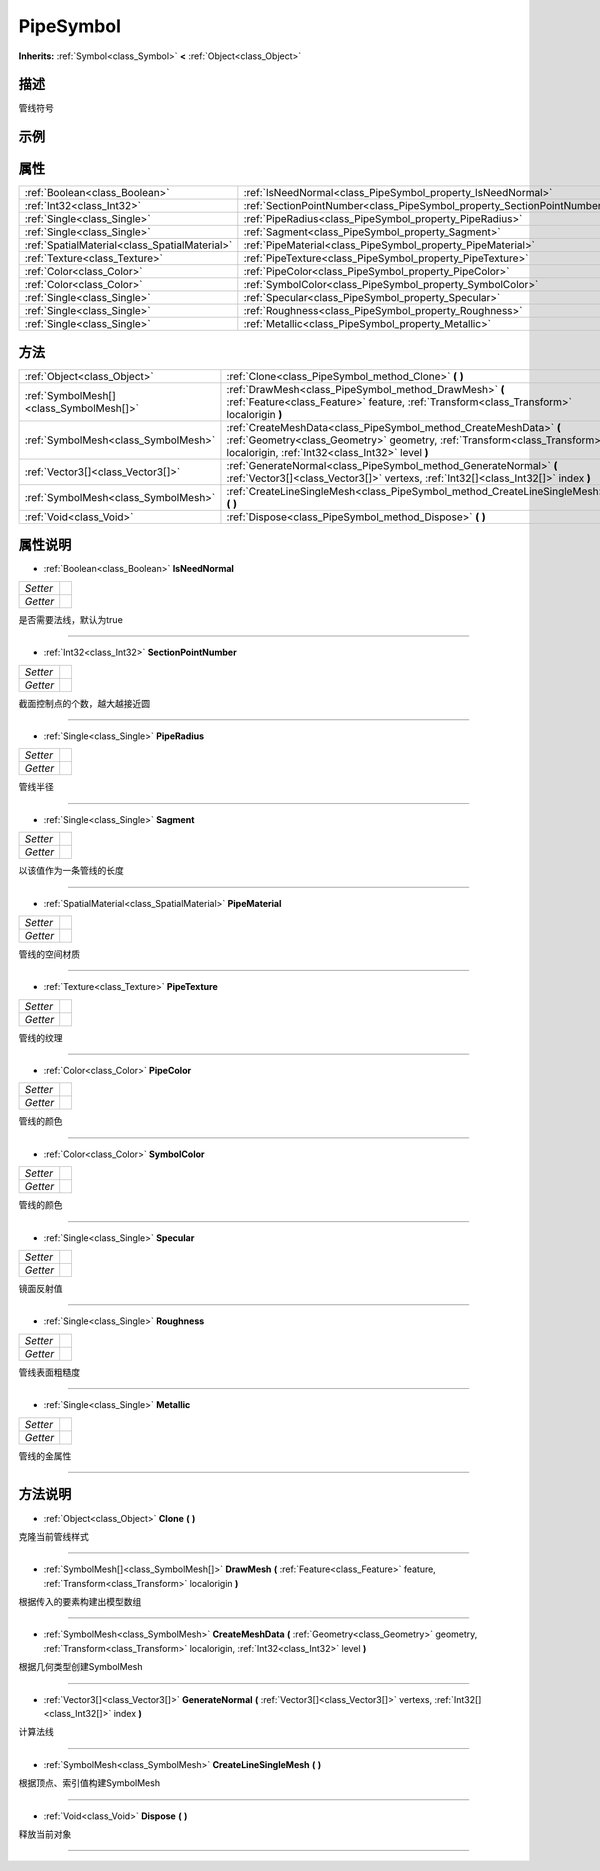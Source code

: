 .. _class_PipeSymbol:

PipeSymbol 
===================

**Inherits:** :ref:`Symbol<class_Symbol>` **<** :ref:`Object<class_Object>`

描述
----

管线符号

示例
----

属性
----

+-----------------------------------------------+-------------------------------------------------------------------------+
| :ref:`Boolean<class_Boolean>`                 | :ref:`IsNeedNormal<class_PipeSymbol_property_IsNeedNormal>`             |
+-----------------------------------------------+-------------------------------------------------------------------------+
| :ref:`Int32<class_Int32>`                     | :ref:`SectionPointNumber<class_PipeSymbol_property_SectionPointNumber>` |
+-----------------------------------------------+-------------------------------------------------------------------------+
| :ref:`Single<class_Single>`                   | :ref:`PipeRadius<class_PipeSymbol_property_PipeRadius>`                 |
+-----------------------------------------------+-------------------------------------------------------------------------+
| :ref:`Single<class_Single>`                   | :ref:`Sagment<class_PipeSymbol_property_Sagment>`                       |
+-----------------------------------------------+-------------------------------------------------------------------------+
| :ref:`SpatialMaterial<class_SpatialMaterial>` | :ref:`PipeMaterial<class_PipeSymbol_property_PipeMaterial>`             |
+-----------------------------------------------+-------------------------------------------------------------------------+
| :ref:`Texture<class_Texture>`                 | :ref:`PipeTexture<class_PipeSymbol_property_PipeTexture>`               |
+-----------------------------------------------+-------------------------------------------------------------------------+
| :ref:`Color<class_Color>`                     | :ref:`PipeColor<class_PipeSymbol_property_PipeColor>`                   |
+-----------------------------------------------+-------------------------------------------------------------------------+
| :ref:`Color<class_Color>`                     | :ref:`SymbolColor<class_PipeSymbol_property_SymbolColor>`               |
+-----------------------------------------------+-------------------------------------------------------------------------+
| :ref:`Single<class_Single>`                   | :ref:`Specular<class_PipeSymbol_property_Specular>`                     |
+-----------------------------------------------+-------------------------------------------------------------------------+
| :ref:`Single<class_Single>`                   | :ref:`Roughness<class_PipeSymbol_property_Roughness>`                   |
+-----------------------------------------------+-------------------------------------------------------------------------+
| :ref:`Single<class_Single>`                   | :ref:`Metallic<class_PipeSymbol_property_Metallic>`                     |
+-----------------------------------------------+-------------------------------------------------------------------------+

方法
----

+-----------------------------------------+----------------------------------------------------------------------------------------------------------------------------------------------------------------------------------------------------+
| :ref:`Object<class_Object>`             | :ref:`Clone<class_PipeSymbol_method_Clone>` **(** **)**                                                                                                                                            |
+-----------------------------------------+----------------------------------------------------------------------------------------------------------------------------------------------------------------------------------------------------+
| :ref:`SymbolMesh[]<class_SymbolMesh[]>` | :ref:`DrawMesh<class_PipeSymbol_method_DrawMesh>` **(** :ref:`Feature<class_Feature>` feature, :ref:`Transform<class_Transform>` localorigin **)**                                                 |
+-----------------------------------------+----------------------------------------------------------------------------------------------------------------------------------------------------------------------------------------------------+
| :ref:`SymbolMesh<class_SymbolMesh>`     | :ref:`CreateMeshData<class_PipeSymbol_method_CreateMeshData>` **(** :ref:`Geometry<class_Geometry>` geometry, :ref:`Transform<class_Transform>` localorigin, :ref:`Int32<class_Int32>` level **)** |
+-----------------------------------------+----------------------------------------------------------------------------------------------------------------------------------------------------------------------------------------------------+
| :ref:`Vector3[]<class_Vector3[]>`       | :ref:`GenerateNormal<class_PipeSymbol_method_GenerateNormal>` **(** :ref:`Vector3[]<class_Vector3[]>` vertexs, :ref:`Int32[]<class_Int32[]>` index **)**                                           |
+-----------------------------------------+----------------------------------------------------------------------------------------------------------------------------------------------------------------------------------------------------+
| :ref:`SymbolMesh<class_SymbolMesh>`     | :ref:`CreateLineSingleMesh<class_PipeSymbol_method_CreateLineSingleMesh>` **(** **)**                                                                                                              |
+-----------------------------------------+----------------------------------------------------------------------------------------------------------------------------------------------------------------------------------------------------+
| :ref:`Void<class_Void>`                 | :ref:`Dispose<class_PipeSymbol_method_Dispose>` **(** **)**                                                                                                                                        |
+-----------------------------------------+----------------------------------------------------------------------------------------------------------------------------------------------------------------------------------------------------+

属性说明
-------

.. _class_PipeSymbol_property_IsNeedNormal:

- :ref:`Boolean<class_Boolean>` **IsNeedNormal**

+----------+---+
| *Setter* |   |
+----------+---+
| *Getter* |   |
+----------+---+

是否需要法线，默认为true

----

.. _class_PipeSymbol_property_SectionPointNumber:

- :ref:`Int32<class_Int32>` **SectionPointNumber**

+----------+---+
| *Setter* |   |
+----------+---+
| *Getter* |   |
+----------+---+

截面控制点的个数，越大越接近圆

----

.. _class_PipeSymbol_property_PipeRadius:

- :ref:`Single<class_Single>` **PipeRadius**

+----------+---+
| *Setter* |   |
+----------+---+
| *Getter* |   |
+----------+---+

管线半径

----

.. _class_PipeSymbol_property_Sagment:

- :ref:`Single<class_Single>` **Sagment**

+----------+---+
| *Setter* |   |
+----------+---+
| *Getter* |   |
+----------+---+

以该值作为一条管线的长度

----

.. _class_PipeSymbol_property_PipeMaterial:

- :ref:`SpatialMaterial<class_SpatialMaterial>` **PipeMaterial**

+----------+---+
| *Setter* |   |
+----------+---+
| *Getter* |   |
+----------+---+

管线的空间材质

----

.. _class_PipeSymbol_property_PipeTexture:

- :ref:`Texture<class_Texture>` **PipeTexture**

+----------+---+
| *Setter* |   |
+----------+---+
| *Getter* |   |
+----------+---+

管线的纹理

----

.. _class_PipeSymbol_property_PipeColor:

- :ref:`Color<class_Color>` **PipeColor**

+----------+---+
| *Setter* |   |
+----------+---+
| *Getter* |   |
+----------+---+

管线的颜色

----

.. _class_PipeSymbol_property_SymbolColor:

- :ref:`Color<class_Color>` **SymbolColor**

+----------+---+
| *Setter* |   |
+----------+---+
| *Getter* |   |
+----------+---+

管线的颜色

----

.. _class_PipeSymbol_property_Specular:

- :ref:`Single<class_Single>` **Specular**

+----------+---+
| *Setter* |   |
+----------+---+
| *Getter* |   |
+----------+---+

镜面反射值

----

.. _class_PipeSymbol_property_Roughness:

- :ref:`Single<class_Single>` **Roughness**

+----------+---+
| *Setter* |   |
+----------+---+
| *Getter* |   |
+----------+---+

管线表面粗糙度

----

.. _class_PipeSymbol_property_Metallic:

- :ref:`Single<class_Single>` **Metallic**

+----------+---+
| *Setter* |   |
+----------+---+
| *Getter* |   |
+----------+---+

管线的金属性

----


方法说明
-------

.. _class_PipeSymbol_method_Clone:

- :ref:`Object<class_Object>` **Clone** **(** **)**

克隆当前管线样式

----

.. _class_PipeSymbol_method_DrawMesh:

- :ref:`SymbolMesh[]<class_SymbolMesh[]>` **DrawMesh** **(** :ref:`Feature<class_Feature>` feature, :ref:`Transform<class_Transform>` localorigin **)**

根据传入的要素构建出模型数组

----

.. _class_PipeSymbol_method_CreateMeshData:

- :ref:`SymbolMesh<class_SymbolMesh>` **CreateMeshData** **(** :ref:`Geometry<class_Geometry>` geometry, :ref:`Transform<class_Transform>` localorigin, :ref:`Int32<class_Int32>` level **)**

根据几何类型创建SymbolMesh

----

.. _class_PipeSymbol_method_GenerateNormal:

- :ref:`Vector3[]<class_Vector3[]>` **GenerateNormal** **(** :ref:`Vector3[]<class_Vector3[]>` vertexs, :ref:`Int32[]<class_Int32[]>` index **)**

计算法线

----

.. _class_PipeSymbol_method_CreateLineSingleMesh:

- :ref:`SymbolMesh<class_SymbolMesh>` **CreateLineSingleMesh** **(** **)**

根据顶点、索引值构建SymbolMesh

----

.. _class_PipeSymbol_method_Dispose:

- :ref:`Void<class_Void>` **Dispose** **(** **)**

释放当前对象

----

